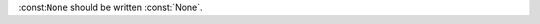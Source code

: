 .. expect: role use a single backtick, double backtick found. (role-with-double-backticks)

:const:``None`` should be written :const:`None`.
